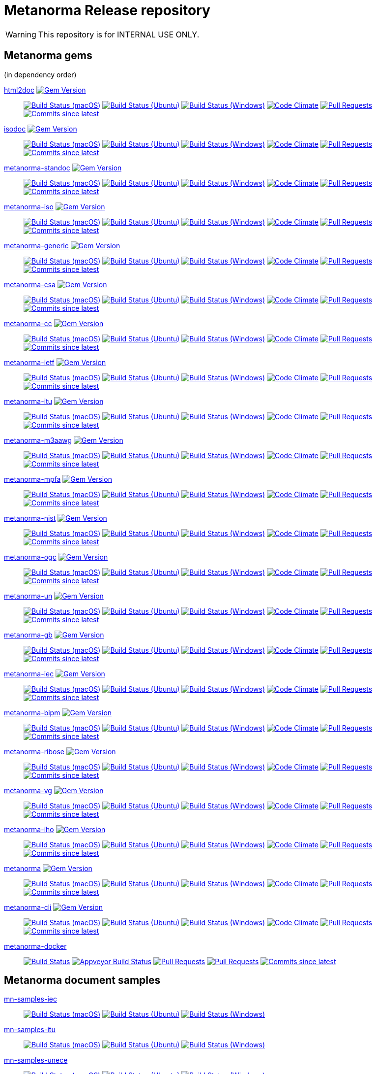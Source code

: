 = Metanorma Release repository

//////////////////////////////////////////////////////////////
//                                                          //
//             * DO  NOT  EDIT  THIS  FILE  ! *             //
//                                                          //
//  It is autogenerated, your changes will be overwritten.  //
//                Modify *.adoc.erb instead.                //
//                                                          //
//////////////////////////////////////////////////////////////

WARNING: This repository is for INTERNAL USE ONLY.

== Metanorma gems

(in dependency order)


https://github.com/metanorma/html2doc[html2doc] image:https://img.shields.io/gem/v/html2doc.svg["Gem Version",link="https://rubygems.org/gems/html2doc"]::
image:https://github.com/metanorma/html2doc/workflows/macos/badge.svg["Build Status (macOS)",link="https://github.com/metanorma/html2doc/actions?workflow=macos"]
image:https://github.com/metanorma/html2doc/workflows/ubuntu/badge.svg["Build Status (Ubuntu)",link="https://github.com/metanorma/html2doc/actions?workflow=ubuntu"]
image:https://github.com/metanorma/html2doc/workflows/windows/badge.svg["Build Status (Windows)",link="https://github.com/metanorma/html2doc/actions?workflow=windows"]
image:https://codeclimate.com/github/metanorma/html2doc/badges/gpa.svg["Code Climate",link="https://codeclimate.com/github/metanorma/html2doc"]
image:https://img.shields.io/github/issues-pr-raw/metanorma/html2doc.svg["Pull Requests",link="https://github.com/metanorma/html2doc/pulls"]
image:https://img.shields.io/github/commits-since/metanorma/html2doc/latest.svg["Commits since latest",link="https://github.com/metanorma/html2doc/releases"]

https://github.com/metanorma/isodoc[isodoc] image:https://img.shields.io/gem/v/isodoc.svg["Gem Version",link="https://rubygems.org/gems/isodoc"]::
image:https://github.com/metanorma/isodoc/workflows/macos/badge.svg["Build Status (macOS)",link="https://github.com/metanorma/isodoc/actions?workflow=macos"]
image:https://github.com/metanorma/isodoc/workflows/ubuntu/badge.svg["Build Status (Ubuntu)",link="https://github.com/metanorma/isodoc/actions?workflow=ubuntu"]
image:https://github.com/metanorma/isodoc/workflows/windows/badge.svg["Build Status (Windows)",link="https://github.com/metanorma/isodoc/actions?workflow=windows"]
image:https://codeclimate.com/github/metanorma/isodoc/badges/gpa.svg["Code Climate",link="https://codeclimate.com/github/metanorma/isodoc"]
image:https://img.shields.io/github/issues-pr-raw/metanorma/isodoc.svg["Pull Requests",link="https://github.com/metanorma/isodoc/pulls"]
image:https://img.shields.io/github/commits-since/metanorma/isodoc/latest.svg["Commits since latest",link="https://github.com/metanorma/isodoc/releases"]

https://github.com/metanorma/metanorma-standoc[metanorma-standoc] image:https://img.shields.io/gem/v/metanorma-standoc.svg["Gem Version",link="https://rubygems.org/gems/metanorma-standoc"]::
image:https://github.com/metanorma/metanorma-standoc/workflows/macos/badge.svg["Build Status (macOS)",link="https://github.com/metanorma/metanorma-standoc/actions?workflow=macos"]
image:https://github.com/metanorma/metanorma-standoc/workflows/ubuntu/badge.svg["Build Status (Ubuntu)",link="https://github.com/metanorma/metanorma-standoc/actions?workflow=ubuntu"]
image:https://github.com/metanorma/metanorma-standoc/workflows/windows/badge.svg["Build Status (Windows)",link="https://github.com/metanorma/metanorma-standoc/actions?workflow=windows"]
image:https://codeclimate.com/github/metanorma/metanorma-standoc/badges/gpa.svg["Code Climate",link="https://codeclimate.com/github/metanorma/metanorma-standoc"]
image:https://img.shields.io/github/issues-pr-raw/metanorma/metanorma-standoc.svg["Pull Requests",link="https://github.com/metanorma/metanorma-standoc/pulls"]
image:https://img.shields.io/github/commits-since/metanorma/metanorma-standoc/latest.svg["Commits since latest",link="https://github.com/metanorma/metanorma-standoc/releases"]

https://github.com/metanorma/metanorma-iso[metanorma-iso] image:https://img.shields.io/gem/v/metanorma-iso.svg["Gem Version",link="https://rubygems.org/gems/metanorma-iso"]::
image:https://github.com/metanorma/metanorma-iso/workflows/macos/badge.svg["Build Status (macOS)",link="https://github.com/metanorma/metanorma-iso/actions?workflow=macos"]
image:https://github.com/metanorma/metanorma-iso/workflows/ubuntu/badge.svg["Build Status (Ubuntu)",link="https://github.com/metanorma/metanorma-iso/actions?workflow=ubuntu"]
image:https://github.com/metanorma/metanorma-iso/workflows/windows/badge.svg["Build Status (Windows)",link="https://github.com/metanorma/metanorma-iso/actions?workflow=windows"]
image:https://codeclimate.com/github/metanorma/metanorma-iso/badges/gpa.svg["Code Climate",link="https://codeclimate.com/github/metanorma/metanorma-iso"]
image:https://img.shields.io/github/issues-pr-raw/metanorma/metanorma-iso.svg["Pull Requests",link="https://github.com/metanorma/metanorma-iso/pulls"]
image:https://img.shields.io/github/commits-since/metanorma/metanorma-iso/latest.svg["Commits since latest",link="https://github.com/metanorma/metanorma-iso/releases"]

https://github.com/metanorma/metanorma-generic[metanorma-generic] image:https://img.shields.io/gem/v/metanorma-generic.svg["Gem Version",link="https://rubygems.org/gems/metanorma-generic"]::
image:https://github.com/metanorma/metanorma-generic/workflows/macos/badge.svg["Build Status (macOS)",link="https://github.com/metanorma/metanorma-generic/actions?workflow=macos"]
image:https://github.com/metanorma/metanorma-generic/workflows/ubuntu/badge.svg["Build Status (Ubuntu)",link="https://github.com/metanorma/metanorma-generic/actions?workflow=ubuntu"]
image:https://github.com/metanorma/metanorma-generic/workflows/windows/badge.svg["Build Status (Windows)",link="https://github.com/metanorma/metanorma-generic/actions?workflow=windows"]
image:https://codeclimate.com/github/metanorma/metanorma-generic/badges/gpa.svg["Code Climate",link="https://codeclimate.com/github/metanorma/metanorma-generic"]
image:https://img.shields.io/github/issues-pr-raw/metanorma/metanorma-generic.svg["Pull Requests",link="https://github.com/metanorma/metanorma-generic/pulls"]
image:https://img.shields.io/github/commits-since/metanorma/metanorma-generic/latest.svg["Commits since latest",link="https://github.com/metanorma/metanorma-generic/releases"]

https://github.com/metanorma/metanorma-csa[metanorma-csa] image:https://img.shields.io/gem/v/metanorma-csa.svg["Gem Version",link="https://rubygems.org/gems/metanorma-csa"]::
image:https://github.com/metanorma/metanorma-csa/workflows/macos/badge.svg["Build Status (macOS)",link="https://github.com/metanorma/metanorma-csa/actions?workflow=macos"]
image:https://github.com/metanorma/metanorma-csa/workflows/ubuntu/badge.svg["Build Status (Ubuntu)",link="https://github.com/metanorma/metanorma-csa/actions?workflow=ubuntu"]
image:https://github.com/metanorma/metanorma-csa/workflows/windows/badge.svg["Build Status (Windows)",link="https://github.com/metanorma/metanorma-csa/actions?workflow=windows"]
image:https://codeclimate.com/github/metanorma/metanorma-csa/badges/gpa.svg["Code Climate",link="https://codeclimate.com/github/metanorma/metanorma-csa"]
image:https://img.shields.io/github/issues-pr-raw/metanorma/metanorma-csa.svg["Pull Requests",link="https://github.com/metanorma/metanorma-csa/pulls"]
image:https://img.shields.io/github/commits-since/metanorma/metanorma-csa/latest.svg["Commits since latest",link="https://github.com/metanorma/metanorma-csa/releases"]

https://github.com/metanorma/metanorma-cc[metanorma-cc] image:https://img.shields.io/gem/v/metanorma-cc.svg["Gem Version",link="https://rubygems.org/gems/metanorma-cc"]::
image:https://github.com/metanorma/metanorma-cc/workflows/macos/badge.svg["Build Status (macOS)",link="https://github.com/metanorma/metanorma-cc/actions?workflow=macos"]
image:https://github.com/metanorma/metanorma-cc/workflows/ubuntu/badge.svg["Build Status (Ubuntu)",link="https://github.com/metanorma/metanorma-cc/actions?workflow=ubuntu"]
image:https://github.com/metanorma/metanorma-cc/workflows/windows/badge.svg["Build Status (Windows)",link="https://github.com/metanorma/metanorma-cc/actions?workflow=windows"]
image:https://codeclimate.com/github/metanorma/metanorma-cc/badges/gpa.svg["Code Climate",link="https://codeclimate.com/github/metanorma/metanorma-cc"]
image:https://img.shields.io/github/issues-pr-raw/metanorma/metanorma-cc.svg["Pull Requests",link="https://github.com/metanorma/metanorma-cc/pulls"]
image:https://img.shields.io/github/commits-since/metanorma/metanorma-cc/latest.svg["Commits since latest",link="https://github.com/metanorma/metanorma-cc/releases"]

https://github.com/metanorma/metanorma-ietf[metanorma-ietf] image:https://img.shields.io/gem/v/metanorma-ietf.svg["Gem Version",link="https://rubygems.org/gems/metanorma-ietf"]::
image:https://github.com/metanorma/metanorma-ietf/workflows/macos/badge.svg["Build Status (macOS)",link="https://github.com/metanorma/metanorma-ietf/actions?workflow=macos"]
image:https://github.com/metanorma/metanorma-ietf/workflows/ubuntu/badge.svg["Build Status (Ubuntu)",link="https://github.com/metanorma/metanorma-ietf/actions?workflow=ubuntu"]
image:https://github.com/metanorma/metanorma-ietf/workflows/windows/badge.svg["Build Status (Windows)",link="https://github.com/metanorma/metanorma-ietf/actions?workflow=windows"]
image:https://codeclimate.com/github/metanorma/metanorma-ietf/badges/gpa.svg["Code Climate",link="https://codeclimate.com/github/metanorma/metanorma-ietf"]
image:https://img.shields.io/github/issues-pr-raw/metanorma/metanorma-ietf.svg["Pull Requests",link="https://github.com/metanorma/metanorma-ietf/pulls"]
image:https://img.shields.io/github/commits-since/metanorma/metanorma-ietf/latest.svg["Commits since latest",link="https://github.com/metanorma/metanorma-ietf/releases"]

https://github.com/metanorma/metanorma-itu[metanorma-itu] image:https://img.shields.io/gem/v/metanorma-itu.svg["Gem Version",link="https://rubygems.org/gems/metanorma-itu"]::
image:https://github.com/metanorma/metanorma-itu/workflows/macos/badge.svg["Build Status (macOS)",link="https://github.com/metanorma/metanorma-itu/actions?workflow=macos"]
image:https://github.com/metanorma/metanorma-itu/workflows/ubuntu/badge.svg["Build Status (Ubuntu)",link="https://github.com/metanorma/metanorma-itu/actions?workflow=ubuntu"]
image:https://github.com/metanorma/metanorma-itu/workflows/windows/badge.svg["Build Status (Windows)",link="https://github.com/metanorma/metanorma-itu/actions?workflow=windows"]
image:https://codeclimate.com/github/metanorma/metanorma-itu/badges/gpa.svg["Code Climate",link="https://codeclimate.com/github/metanorma/metanorma-itu"]
image:https://img.shields.io/github/issues-pr-raw/metanorma/metanorma-itu.svg["Pull Requests",link="https://github.com/metanorma/metanorma-itu/pulls"]
image:https://img.shields.io/github/commits-since/metanorma/metanorma-itu/latest.svg["Commits since latest",link="https://github.com/metanorma/metanorma-itu/releases"]

https://github.com/metanorma/metanorma-m3aawg[metanorma-m3aawg] image:https://img.shields.io/gem/v/metanorma-m3aawg.svg["Gem Version",link="https://rubygems.org/gems/metanorma-m3aawg"]::
image:https://github.com/metanorma/metanorma-m3aawg/workflows/macos/badge.svg["Build Status (macOS)",link="https://github.com/metanorma/metanorma-m3aawg/actions?workflow=macos"]
image:https://github.com/metanorma/metanorma-m3aawg/workflows/ubuntu/badge.svg["Build Status (Ubuntu)",link="https://github.com/metanorma/metanorma-m3aawg/actions?workflow=ubuntu"]
image:https://github.com/metanorma/metanorma-m3aawg/workflows/windows/badge.svg["Build Status (Windows)",link="https://github.com/metanorma/metanorma-m3aawg/actions?workflow=windows"]
image:https://codeclimate.com/github/metanorma/metanorma-m3aawg/badges/gpa.svg["Code Climate",link="https://codeclimate.com/github/metanorma/metanorma-m3aawg"]
image:https://img.shields.io/github/issues-pr-raw/metanorma/metanorma-m3aawg.svg["Pull Requests",link="https://github.com/metanorma/metanorma-m3aawg/pulls"]
image:https://img.shields.io/github/commits-since/metanorma/metanorma-m3aawg/latest.svg["Commits since latest",link="https://github.com/metanorma/metanorma-m3aawg/releases"]

https://github.com/metanorma/metanorma-mpfa[metanorma-mpfa] image:https://img.shields.io/gem/v/metanorma-mpfa.svg["Gem Version",link="https://rubygems.org/gems/metanorma-mpfa"]::
image:https://github.com/metanorma/metanorma-mpfa/workflows/macos/badge.svg["Build Status (macOS)",link="https://github.com/metanorma/metanorma-mpfa/actions?workflow=macos"]
image:https://github.com/metanorma/metanorma-mpfa/workflows/ubuntu/badge.svg["Build Status (Ubuntu)",link="https://github.com/metanorma/metanorma-mpfa/actions?workflow=ubuntu"]
image:https://github.com/metanorma/metanorma-mpfa/workflows/windows/badge.svg["Build Status (Windows)",link="https://github.com/metanorma/metanorma-mpfa/actions?workflow=windows"]
image:https://codeclimate.com/github/metanorma/metanorma-mpfa/badges/gpa.svg["Code Climate",link="https://codeclimate.com/github/metanorma/metanorma-mpfa"]
image:https://img.shields.io/github/issues-pr-raw/metanorma/metanorma-mpfa.svg["Pull Requests",link="https://github.com/metanorma/metanorma-mpfa/pulls"]
image:https://img.shields.io/github/commits-since/metanorma/metanorma-mpfa/latest.svg["Commits since latest",link="https://github.com/metanorma/metanorma-mpfa/releases"]

https://github.com/metanorma/metanorma-nist[metanorma-nist] image:https://img.shields.io/gem/v/metanorma-nist.svg["Gem Version",link="https://rubygems.org/gems/metanorma-nist"]::
image:https://github.com/metanorma/metanorma-nist/workflows/macos/badge.svg["Build Status (macOS)",link="https://github.com/metanorma/metanorma-nist/actions?workflow=macos"]
image:https://github.com/metanorma/metanorma-nist/workflows/ubuntu/badge.svg["Build Status (Ubuntu)",link="https://github.com/metanorma/metanorma-nist/actions?workflow=ubuntu"]
image:https://github.com/metanorma/metanorma-nist/workflows/windows/badge.svg["Build Status (Windows)",link="https://github.com/metanorma/metanorma-nist/actions?workflow=windows"]
image:https://codeclimate.com/github/metanorma/metanorma-nist/badges/gpa.svg["Code Climate",link="https://codeclimate.com/github/metanorma/metanorma-nist"]
image:https://img.shields.io/github/issues-pr-raw/metanorma/metanorma-nist.svg["Pull Requests",link="https://github.com/metanorma/metanorma-nist/pulls"]
image:https://img.shields.io/github/commits-since/metanorma/metanorma-nist/latest.svg["Commits since latest",link="https://github.com/metanorma/metanorma-nist/releases"]

https://github.com/metanorma/metanorma-ogc[metanorma-ogc] image:https://img.shields.io/gem/v/metanorma-ogc.svg["Gem Version",link="https://rubygems.org/gems/metanorma-ogc"]::
image:https://github.com/metanorma/metanorma-ogc/workflows/macos/badge.svg["Build Status (macOS)",link="https://github.com/metanorma/metanorma-ogc/actions?workflow=macos"]
image:https://github.com/metanorma/metanorma-ogc/workflows/ubuntu/badge.svg["Build Status (Ubuntu)",link="https://github.com/metanorma/metanorma-ogc/actions?workflow=ubuntu"]
image:https://github.com/metanorma/metanorma-ogc/workflows/windows/badge.svg["Build Status (Windows)",link="https://github.com/metanorma/metanorma-ogc/actions?workflow=windows"]
image:https://codeclimate.com/github/metanorma/metanorma-ogc/badges/gpa.svg["Code Climate",link="https://codeclimate.com/github/metanorma/metanorma-ogc"]
image:https://img.shields.io/github/issues-pr-raw/metanorma/metanorma-ogc.svg["Pull Requests",link="https://github.com/metanorma/metanorma-ogc/pulls"]
image:https://img.shields.io/github/commits-since/metanorma/metanorma-ogc/latest.svg["Commits since latest",link="https://github.com/metanorma/metanorma-ogc/releases"]

https://github.com/metanorma/metanorma-un[metanorma-un] image:https://img.shields.io/gem/v/metanorma-un.svg["Gem Version",link="https://rubygems.org/gems/metanorma-un"]::
image:https://github.com/metanorma/metanorma-un/workflows/macos/badge.svg["Build Status (macOS)",link="https://github.com/metanorma/metanorma-un/actions?workflow=macos"]
image:https://github.com/metanorma/metanorma-un/workflows/ubuntu/badge.svg["Build Status (Ubuntu)",link="https://github.com/metanorma/metanorma-un/actions?workflow=ubuntu"]
image:https://github.com/metanorma/metanorma-un/workflows/windows/badge.svg["Build Status (Windows)",link="https://github.com/metanorma/metanorma-un/actions?workflow=windows"]
image:https://codeclimate.com/github/metanorma/metanorma-un/badges/gpa.svg["Code Climate",link="https://codeclimate.com/github/metanorma/metanorma-un"]
image:https://img.shields.io/github/issues-pr-raw/metanorma/metanorma-un.svg["Pull Requests",link="https://github.com/metanorma/metanorma-un/pulls"]
image:https://img.shields.io/github/commits-since/metanorma/metanorma-un/latest.svg["Commits since latest",link="https://github.com/metanorma/metanorma-un/releases"]

https://github.com/metanorma/metanorma-gb[metanorma-gb] image:https://img.shields.io/gem/v/metanorma-gb.svg["Gem Version",link="https://rubygems.org/gems/metanorma-gb"]::
image:https://github.com/metanorma/metanorma-gb/workflows/macos/badge.svg["Build Status (macOS)",link="https://github.com/metanorma/metanorma-gb/actions?workflow=macos"]
image:https://github.com/metanorma/metanorma-gb/workflows/ubuntu/badge.svg["Build Status (Ubuntu)",link="https://github.com/metanorma/metanorma-gb/actions?workflow=ubuntu"]
image:https://github.com/metanorma/metanorma-gb/workflows/windows/badge.svg["Build Status (Windows)",link="https://github.com/metanorma/metanorma-gb/actions?workflow=windows"]
image:https://codeclimate.com/github/metanorma/metanorma-gb/badges/gpa.svg["Code Climate",link="https://codeclimate.com/github/metanorma/metanorma-gb"]
image:https://img.shields.io/github/issues-pr-raw/metanorma/metanorma-gb.svg["Pull Requests",link="https://github.com/metanorma/metanorma-gb/pulls"]
image:https://img.shields.io/github/commits-since/metanorma/metanorma-gb/latest.svg["Commits since latest",link="https://github.com/metanorma/metanorma-gb/releases"]

https://github.com/metanorma/metanorma-iec[metanorma-iec] image:https://img.shields.io/gem/v/metanorma-iec.svg["Gem Version",link="https://rubygems.org/gems/metanorma-iec"]::
image:https://github.com/metanorma/metanorma-iec/workflows/macos/badge.svg["Build Status (macOS)",link="https://github.com/metanorma/metanorma-iec/actions?workflow=macos"]
image:https://github.com/metanorma/metanorma-iec/workflows/ubuntu/badge.svg["Build Status (Ubuntu)",link="https://github.com/metanorma/metanorma-iec/actions?workflow=ubuntu"]
image:https://github.com/metanorma/metanorma-iec/workflows/windows/badge.svg["Build Status (Windows)",link="https://github.com/metanorma/metanorma-iec/actions?workflow=windows"]
image:https://codeclimate.com/github/metanorma/metanorma-iec/badges/gpa.svg["Code Climate",link="https://codeclimate.com/github/metanorma/metanorma-iec"]
image:https://img.shields.io/github/issues-pr-raw/metanorma/metanorma-iec.svg["Pull Requests",link="https://github.com/metanorma/metanorma-iec/pulls"]
image:https://img.shields.io/github/commits-since/metanorma/metanorma-iec/latest.svg["Commits since latest",link="https://github.com/metanorma/metanorma-iec/releases"]

https://github.com/metanorma/metanorma-bipm[metanorma-bipm] image:https://img.shields.io/gem/v/metanorma-bipm.svg["Gem Version",link="https://rubygems.org/gems/metanorma-bipm"]::
image:https://github.com/metanorma/metanorma-bipm/workflows/macos/badge.svg["Build Status (macOS)",link="https://github.com/metanorma/metanorma-bipm/actions?workflow=macos"]
image:https://github.com/metanorma/metanorma-bipm/workflows/ubuntu/badge.svg["Build Status (Ubuntu)",link="https://github.com/metanorma/metanorma-bipm/actions?workflow=ubuntu"]
image:https://github.com/metanorma/metanorma-bipm/workflows/windows/badge.svg["Build Status (Windows)",link="https://github.com/metanorma/metanorma-bipm/actions?workflow=windows"]
image:https://codeclimate.com/github/metanorma/metanorma-bipm/badges/gpa.svg["Code Climate",link="https://codeclimate.com/github/metanorma/metanorma-bipm"]
image:https://img.shields.io/github/issues-pr-raw/metanorma/metanorma-bipm.svg["Pull Requests",link="https://github.com/metanorma/metanorma-bipm/pulls"]
image:https://img.shields.io/github/commits-since/metanorma/metanorma-bipm/latest.svg["Commits since latest",link="https://github.com/metanorma/metanorma-bipm/releases"]

https://github.com/metanorma/metanorma-ribose[metanorma-ribose] image:https://img.shields.io/gem/v/metanorma-ribose.svg["Gem Version",link="https://rubygems.org/gems/metanorma-ribose"]::
image:https://github.com/metanorma/metanorma-ribose/workflows/macos/badge.svg["Build Status (macOS)",link="https://github.com/metanorma/metanorma-ribose/actions?workflow=macos"]
image:https://github.com/metanorma/metanorma-ribose/workflows/ubuntu/badge.svg["Build Status (Ubuntu)",link="https://github.com/metanorma/metanorma-ribose/actions?workflow=ubuntu"]
image:https://github.com/metanorma/metanorma-ribose/workflows/windows/badge.svg["Build Status (Windows)",link="https://github.com/metanorma/metanorma-ribose/actions?workflow=windows"]
image:https://codeclimate.com/github/metanorma/metanorma-ribose/badges/gpa.svg["Code Climate",link="https://codeclimate.com/github/metanorma/metanorma-ribose"]
image:https://img.shields.io/github/issues-pr-raw/metanorma/metanorma-ribose.svg["Pull Requests",link="https://github.com/metanorma/metanorma-ribose/pulls"]
image:https://img.shields.io/github/commits-since/metanorma/metanorma-ribose/latest.svg["Commits since latest",link="https://github.com/metanorma/metanorma-ribose/releases"]

https://github.com/metanorma/metanorma-vg[metanorma-vg] image:https://img.shields.io/gem/v/metanorma-vg.svg["Gem Version",link="https://rubygems.org/gems/metanorma-vg"]::
image:https://github.com/metanorma/metanorma-vg/workflows/macos/badge.svg["Build Status (macOS)",link="https://github.com/metanorma/metanorma-vg/actions?workflow=macos"]
image:https://github.com/metanorma/metanorma-vg/workflows/ubuntu/badge.svg["Build Status (Ubuntu)",link="https://github.com/metanorma/metanorma-vg/actions?workflow=ubuntu"]
image:https://github.com/metanorma/metanorma-vg/workflows/windows/badge.svg["Build Status (Windows)",link="https://github.com/metanorma/metanorma-vg/actions?workflow=windows"]
image:https://codeclimate.com/github/metanorma/metanorma-vg/badges/gpa.svg["Code Climate",link="https://codeclimate.com/github/metanorma/metanorma-vg"]
image:https://img.shields.io/github/issues-pr-raw/metanorma/metanorma-vg.svg["Pull Requests",link="https://github.com/metanorma/metanorma-vg/pulls"]
image:https://img.shields.io/github/commits-since/metanorma/metanorma-vg/latest.svg["Commits since latest",link="https://github.com/metanorma/metanorma-vg/releases"]

https://github.com/metanorma/metanorma-iho[metanorma-iho] image:https://img.shields.io/gem/v/metanorma-iho.svg["Gem Version",link="https://rubygems.org/gems/metanorma-iho"]::
image:https://github.com/metanorma/metanorma-iho/workflows/macos/badge.svg["Build Status (macOS)",link="https://github.com/metanorma/metanorma-iho/actions?workflow=macos"]
image:https://github.com/metanorma/metanorma-iho/workflows/ubuntu/badge.svg["Build Status (Ubuntu)",link="https://github.com/metanorma/metanorma-iho/actions?workflow=ubuntu"]
image:https://github.com/metanorma/metanorma-iho/workflows/windows/badge.svg["Build Status (Windows)",link="https://github.com/metanorma/metanorma-iho/actions?workflow=windows"]
image:https://codeclimate.com/github/metanorma/metanorma-iho/badges/gpa.svg["Code Climate",link="https://codeclimate.com/github/metanorma/metanorma-iho"]
image:https://img.shields.io/github/issues-pr-raw/metanorma/metanorma-iho.svg["Pull Requests",link="https://github.com/metanorma/metanorma-iho/pulls"]
image:https://img.shields.io/github/commits-since/metanorma/metanorma-iho/latest.svg["Commits since latest",link="https://github.com/metanorma/metanorma-iho/releases"]

https://github.com/metanorma/metanorma[metanorma] image:https://img.shields.io/gem/v/metanorma.svg["Gem Version",link="https://rubygems.org/gems/metanorma"]::
image:https://github.com/metanorma/metanorma/workflows/macos/badge.svg["Build Status (macOS)",link="https://github.com/metanorma/metanorma/actions?workflow=macos"]
image:https://github.com/metanorma/metanorma/workflows/ubuntu/badge.svg["Build Status (Ubuntu)",link="https://github.com/metanorma/metanorma/actions?workflow=ubuntu"]
image:https://github.com/metanorma/metanorma/workflows/windows/badge.svg["Build Status (Windows)",link="https://github.com/metanorma/metanorma/actions?workflow=windows"]
image:https://codeclimate.com/github/metanorma/metanorma/badges/gpa.svg["Code Climate",link="https://codeclimate.com/github/metanorma/metanorma"]
image:https://img.shields.io/github/issues-pr-raw/metanorma/metanorma.svg["Pull Requests",link="https://github.com/metanorma/metanorma/pulls"]
image:https://img.shields.io/github/commits-since/metanorma/metanorma/latest.svg["Commits since latest",link="https://github.com/metanorma/metanorma/releases"]

https://github.com/metanorma/metanorma-cli[metanorma-cli] image:https://img.shields.io/gem/v/metanorma-cli.svg["Gem Version",link="https://rubygems.org/gems/metanorma-cli"]::
image:https://github.com/metanorma/metanorma-cli/workflows/macos/badge.svg["Build Status (macOS)",link="https://github.com/metanorma/metanorma-cli/actions?workflow=macos"]
image:https://github.com/metanorma/metanorma-cli/workflows/ubuntu/badge.svg["Build Status (Ubuntu)",link="https://github.com/metanorma/metanorma-cli/actions?workflow=ubuntu"]
image:https://github.com/metanorma/metanorma-cli/workflows/windows/badge.svg["Build Status (Windows)",link="https://github.com/metanorma/metanorma-cli/actions?workflow=windows"]
image:https://codeclimate.com/github/metanorma/metanorma-cli/badges/gpa.svg["Code Climate",link="https://codeclimate.com/github/metanorma/metanorma-cli"]
image:https://img.shields.io/github/issues-pr-raw/metanorma/metanorma-cli.svg["Pull Requests",link="https://github.com/metanorma/metanorma-cli/pulls"]
image:https://img.shields.io/github/commits-since/metanorma/metanorma-cli/latest.svg["Commits since latest",link="https://github.com/metanorma/metanorma-cli/releases"]


https://github.com/metanorma/metanorma-docker[metanorma-docker]::
image:https://travis-ci.com/metanorma/metanorma-docker.svg?branch=master["Build Status",link="https://travis-ci.com/metanorma/metanorma-docker"]
image:https://ci.appveyor.com/api/projects/status/ghb0adudv6vrqw6o?svg=true["Appveyor Build Status",link="https://ci.appveyor.com/project/Metanorma/metanorma-docker"]
image:https://img.shields.io/github/issues-pr-raw/metanorma/metanorma-docker.svg["Pull Requests",link="https://github.com/metanorma/metanorma-docker/pulls"]
image:https://img.shields.io/github/issues-pr-raw/metanorma/metanorma-docker.svg["Pull Requests",link="https://github.com/metanorma/metanorma-docker/pulls"]
image:https://img.shields.io/github/commits-since/metanorma/metanorma-docker/latest.svg["Commits since latest",link="https://github.com/metanorma/metanorma-docker/releases"]

== Metanorma document samples


https://github.com/metanorma/mn-samples-iec[mn-samples-iec]::
image:https://github.com/metanorma/mn-samples-iec/workflows/macos/badge.svg["Build Status (macOS)",link="https://github.com/metanorma/mn-samples-iec/actions?workflow=macos"]
image:https://github.com/metanorma/mn-samples-iec/workflows/ubuntu/badge.svg["Build Status (Ubuntu)",link="https://github.com/metanorma/mn-samples-iec/actions?workflow=ubuntu"]
image:https://github.com/metanorma/mn-samples-iec/workflows/windows/badge.svg["Build Status (Windows)",link="https://github.com/metanorma/mn-samples-iec/actions?workflow=windows"]

https://github.com/metanorma/mn-samples-itu[mn-samples-itu]::
image:https://github.com/metanorma/mn-samples-itu/workflows/macos/badge.svg["Build Status (macOS)",link="https://github.com/metanorma/mn-samples-itu/actions?workflow=macos"]
image:https://github.com/metanorma/mn-samples-itu/workflows/ubuntu/badge.svg["Build Status (Ubuntu)",link="https://github.com/metanorma/mn-samples-itu/actions?workflow=ubuntu"]
image:https://github.com/metanorma/mn-samples-itu/workflows/windows/badge.svg["Build Status (Windows)",link="https://github.com/metanorma/mn-samples-itu/actions?workflow=windows"]

https://github.com/metanorma/mn-samples-unece[mn-samples-unece]::
image:https://github.com/metanorma/mn-samples-unece/workflows/macos/badge.svg["Build Status (macOS)",link="https://github.com/metanorma/mn-samples-unece/actions?workflow=macos"]
image:https://github.com/metanorma/mn-samples-unece/workflows/ubuntu/badge.svg["Build Status (Ubuntu)",link="https://github.com/metanorma/mn-samples-unece/actions?workflow=ubuntu"]
image:https://github.com/metanorma/mn-samples-unece/workflows/windows/badge.svg["Build Status (Windows)",link="https://github.com/metanorma/mn-samples-unece/actions?workflow=windows"]

https://github.com/metanorma/mn-samples-gb[mn-samples-gb]::
image:https://github.com/metanorma/mn-samples-gb/workflows/macos/badge.svg["Build Status (macOS)",link="https://github.com/metanorma/mn-samples-gb/actions?workflow=macos"]
image:https://github.com/metanorma/mn-samples-gb/workflows/ubuntu/badge.svg["Build Status (Ubuntu)",link="https://github.com/metanorma/mn-samples-gb/actions?workflow=ubuntu"]
image:https://github.com/metanorma/mn-samples-gb/workflows/windows/badge.svg["Build Status (Windows)",link="https://github.com/metanorma/mn-samples-gb/actions?workflow=windows"]

https://github.com/metanorma/mn-samples-ogc[mn-samples-ogc]::
image:https://github.com/metanorma/mn-samples-ogc/workflows/macos/badge.svg["Build Status (macOS)",link="https://github.com/metanorma/mn-samples-ogc/actions?workflow=macos"]
image:https://github.com/metanorma/mn-samples-ogc/workflows/ubuntu/badge.svg["Build Status (Ubuntu)",link="https://github.com/metanorma/mn-samples-ogc/actions?workflow=ubuntu"]
image:https://github.com/metanorma/mn-samples-ogc/workflows/windows/badge.svg["Build Status (Windows)",link="https://github.com/metanorma/mn-samples-ogc/actions?workflow=windows"]

https://github.com/metanorma/mn-samples-mpfa[mn-samples-mpfa]::
image:https://github.com/metanorma/mn-samples-mpfa/workflows/macos/badge.svg["Build Status (macOS)",link="https://github.com/metanorma/mn-samples-mpfa/actions?workflow=macos"]
image:https://github.com/metanorma/mn-samples-mpfa/workflows/ubuntu/badge.svg["Build Status (Ubuntu)",link="https://github.com/metanorma/mn-samples-mpfa/actions?workflow=ubuntu"]
image:https://github.com/metanorma/mn-samples-mpfa/workflows/windows/badge.svg["Build Status (Windows)",link="https://github.com/metanorma/mn-samples-mpfa/actions?workflow=windows"]

https://github.com/metanorma/mn-samples-iso[mn-samples-iso]::
image:https://github.com/metanorma/mn-samples-iso/workflows/macos/badge.svg["Build Status (macOS)",link="https://github.com/metanorma/mn-samples-iso/actions?workflow=macos"]
image:https://github.com/metanorma/mn-samples-iso/workflows/ubuntu/badge.svg["Build Status (Ubuntu)",link="https://github.com/metanorma/mn-samples-iso/actions?workflow=ubuntu"]
image:https://github.com/metanorma/mn-samples-iso/workflows/windows/badge.svg["Build Status (Windows)",link="https://github.com/metanorma/mn-samples-iso/actions?workflow=windows"]

https://github.com/metanorma/mn-samples-cc[mn-samples-cc]::
image:https://github.com/metanorma/mn-samples-cc/workflows/macos/badge.svg["Build Status (macOS)",link="https://github.com/metanorma/mn-samples-cc/actions?workflow=macos"]
image:https://github.com/metanorma/mn-samples-cc/workflows/ubuntu/badge.svg["Build Status (Ubuntu)",link="https://github.com/metanorma/mn-samples-cc/actions?workflow=ubuntu"]
image:https://github.com/metanorma/mn-samples-cc/workflows/windows/badge.svg["Build Status (Windows)",link="https://github.com/metanorma/mn-samples-cc/actions?workflow=windows"]

https://github.com/metanorma/mn-samples-ietf[mn-samples-ietf]::
image:https://github.com/metanorma/mn-samples-ietf/workflows/macos/badge.svg["Build Status (macOS)",link="https://github.com/metanorma/mn-samples-ietf/actions?workflow=macos"]
image:https://github.com/metanorma/mn-samples-ietf/workflows/ubuntu/badge.svg["Build Status (Ubuntu)",link="https://github.com/metanorma/mn-samples-ietf/actions?workflow=ubuntu"]
image:https://github.com/metanorma/mn-samples-ietf/workflows/windows/badge.svg["Build Status (Windows)",link="https://github.com/metanorma/mn-samples-ietf/actions?workflow=windows"]

https://github.com/metanorma/mn-samples-iho[mn-samples-iho]::
image:https://github.com/metanorma/mn-samples-iho/workflows/macos/badge.svg["Build Status (macOS)",link="https://github.com/metanorma/mn-samples-iho/actions?workflow=macos"]
image:https://github.com/metanorma/mn-samples-iho/workflows/ubuntu/badge.svg["Build Status (Ubuntu)",link="https://github.com/metanorma/mn-samples-iho/actions?workflow=ubuntu"]
image:https://github.com/metanorma/mn-samples-iho/workflows/windows/badge.svg["Build Status (Windows)",link="https://github.com/metanorma/mn-samples-iho/actions?workflow=windows"]

https://github.com/metanorma/mn-samples-nist[mn-samples-nist]::
image:https://github.com/metanorma/mn-samples-nist/workflows/macos/badge.svg["Build Status (macOS)",link="https://github.com/metanorma/mn-samples-nist/actions?workflow=macos"]
image:https://github.com/metanorma/mn-samples-nist/workflows/ubuntu/badge.svg["Build Status (Ubuntu)",link="https://github.com/metanorma/mn-samples-nist/actions?workflow=ubuntu"]
image:https://github.com/metanorma/mn-samples-nist/workflows/windows/badge.svg["Build Status (Windows)",link="https://github.com/metanorma/mn-samples-nist/actions?workflow=windows"]

https://github.com/metanorma/mn-samples-csa[mn-samples-csa]::
image:https://github.com/metanorma/mn-samples-csa/workflows/macos/badge.svg["Build Status (macOS)",link="https://github.com/metanorma/mn-samples-csa/actions?workflow=macos"]
image:https://github.com/metanorma/mn-samples-csa/workflows/ubuntu/badge.svg["Build Status (Ubuntu)",link="https://github.com/metanorma/mn-samples-csa/actions?workflow=ubuntu"]
image:https://github.com/metanorma/mn-samples-csa/workflows/windows/badge.svg["Build Status (Windows)",link="https://github.com/metanorma/mn-samples-csa/actions?workflow=windows"]

https://github.com/metanorma/mn-samples-m3aawg[mn-samples-m3aawg]::
image:https://github.com/metanorma/mn-samples-m3aawg/workflows/macos/badge.svg["Build Status (macOS)",link="https://github.com/metanorma/mn-samples-m3aawg/actions?workflow=macos"]
image:https://github.com/metanorma/mn-samples-m3aawg/workflows/ubuntu/badge.svg["Build Status (Ubuntu)",link="https://github.com/metanorma/mn-samples-m3aawg/actions?workflow=ubuntu"]
image:https://github.com/metanorma/mn-samples-m3aawg/workflows/windows/badge.svg["Build Status (Windows)",link="https://github.com/metanorma/mn-samples-m3aawg/actions?workflow=windows"]

https://github.com/metanorma/mn-samples-ribose[mn-samples-ribose]::
image:https://github.com/metanorma/mn-samples-ribose/workflows/macos/badge.svg["Build Status (macOS)",link="https://github.com/metanorma/mn-samples-ribose/actions?workflow=macos"]
image:https://github.com/metanorma/mn-samples-ribose/workflows/ubuntu/badge.svg["Build Status (Ubuntu)",link="https://github.com/metanorma/mn-samples-ribose/actions?workflow=ubuntu"]
image:https://github.com/metanorma/mn-samples-ribose/workflows/windows/badge.svg["Build Status (Windows)",link="https://github.com/metanorma/mn-samples-ribose/actions?workflow=windows"]


== Metanorma document templates


https://github.com/metanorma/mn-templates-iso[mn-templates-iso]::
image:https://github.com/metanorma/mn-templates-iso/workflows/macos/badge.svg["Build Status (macOS)",link="https://github.com/metanorma/mn-templates-iso/actions?workflow=macos"]
image:https://github.com/metanorma/mn-templates-iso/workflows/ubuntu/badge.svg["Build Status (Ubuntu)",link="https://github.com/metanorma/mn-templates-iso/actions?workflow=ubuntu"]
image:https://github.com/metanorma/mn-templates-iso/workflows/windows/badge.svg["Build Status (Windows)",link="https://github.com/metanorma/mn-templates-iso/actions?workflow=windows"]

https://github.com/metanorma/mn-templates-iec[mn-templates-iec]::
image:https://github.com/metanorma/mn-templates-iec/workflows/macos/badge.svg["Build Status (macOS)",link="https://github.com/metanorma/mn-templates-iec/actions?workflow=macos"]
image:https://github.com/metanorma/mn-templates-iec/workflows/ubuntu/badge.svg["Build Status (Ubuntu)",link="https://github.com/metanorma/mn-templates-iec/actions?workflow=ubuntu"]
image:https://github.com/metanorma/mn-templates-iec/workflows/windows/badge.svg["Build Status (Windows)",link="https://github.com/metanorma/mn-templates-iec/actions?workflow=windows"]

https://github.com/metanorma/mn-templates-ogc[mn-templates-ogc]::
image:https://github.com/metanorma/mn-templates-ogc/workflows/macos/badge.svg["Build Status (macOS)",link="https://github.com/metanorma/mn-templates-ogc/actions?workflow=macos"]
image:https://github.com/metanorma/mn-templates-ogc/workflows/ubuntu/badge.svg["Build Status (Ubuntu)",link="https://github.com/metanorma/mn-templates-ogc/actions?workflow=ubuntu"]
image:https://github.com/metanorma/mn-templates-ogc/workflows/windows/badge.svg["Build Status (Windows)",link="https://github.com/metanorma/mn-templates-ogc/actions?workflow=windows"]

https://github.com/metanorma/mn-templates-cc[mn-templates-cc]::
image:https://github.com/metanorma/mn-templates-cc/workflows/macos/badge.svg["Build Status (macOS)",link="https://github.com/metanorma/mn-templates-cc/actions?workflow=macos"]
image:https://github.com/metanorma/mn-templates-cc/workflows/ubuntu/badge.svg["Build Status (Ubuntu)",link="https://github.com/metanorma/mn-templates-cc/actions?workflow=ubuntu"]
image:https://github.com/metanorma/mn-templates-cc/workflows/windows/badge.svg["Build Status (Windows)",link="https://github.com/metanorma/mn-templates-cc/actions?workflow=windows"]

https://github.com/metanorma/mn-templates-ietf[mn-templates-ietf]::
image:https://github.com/metanorma/mn-templates-ietf/workflows/macos/badge.svg["Build Status (macOS)",link="https://github.com/metanorma/mn-templates-ietf/actions?workflow=macos"]
image:https://github.com/metanorma/mn-templates-ietf/workflows/ubuntu/badge.svg["Build Status (Ubuntu)",link="https://github.com/metanorma/mn-templates-ietf/actions?workflow=ubuntu"]
image:https://github.com/metanorma/mn-templates-ietf/workflows/windows/badge.svg["Build Status (Windows)",link="https://github.com/metanorma/mn-templates-ietf/actions?workflow=windows"]

https://github.com/metanorma/mn-templates-itu[mn-templates-itu]::
image:https://github.com/metanorma/mn-templates-itu/workflows/macos/badge.svg["Build Status (macOS)",link="https://github.com/metanorma/mn-templates-itu/actions?workflow=macos"]
image:https://github.com/metanorma/mn-templates-itu/workflows/ubuntu/badge.svg["Build Status (Ubuntu)",link="https://github.com/metanorma/mn-templates-itu/actions?workflow=ubuntu"]
image:https://github.com/metanorma/mn-templates-itu/workflows/windows/badge.svg["Build Status (Windows)",link="https://github.com/metanorma/mn-templates-itu/actions?workflow=windows"]


== Utility / Leaf gems


https://github.com/metanorma/cnccs[cnccs] image:https://img.shields.io/gem/v/cnccs.svg["Gem Version",link="https://rubygems.org/gems/cnccs"]::
image:https://github.com/metanorma/cnccs/workflows/macos/badge.svg["Build Status (macOS)",link="https://github.com/metanorma/cnccs/actions?workflow=macos"]
image:https://github.com/metanorma/cnccs/workflows/ubuntu/badge.svg["Build Status (Ubuntu)",link="https://github.com/metanorma/cnccs/actions?workflow=ubuntu"]
image:https://github.com/metanorma/cnccs/workflows/windows/badge.svg["Build Status (Windows)",link="https://github.com/metanorma/cnccs/actions?workflow=windows"]
image:https://codeclimate.com/github/metanorma/cnccs/badges/gpa.svg["Code Climate",link="https://codeclimate.com/github/metanorma/cnccs"]
image:https://img.shields.io/github/issues-pr-raw/metanorma/cnccs.svg["Pull Requests",link="https://github.com/metanorma/cnccs/pulls"]
image:https://img.shields.io/github/commits-since/metanorma/cnccs/latest.svg["Commits since latest",link="https://github.com/metanorma/cnccs/releases"]

https://github.com/metanorma/gb-agencies[gb-agencies] image:https://img.shields.io/gem/v/gb-agencies.svg["Gem Version",link="https://rubygems.org/gems/gb-agencies"]::
image:https://github.com/metanorma/gb-agencies/workflows/macos/badge.svg["Build Status (macOS)",link="https://github.com/metanorma/gb-agencies/actions?workflow=macos"]
image:https://github.com/metanorma/gb-agencies/workflows/ubuntu/badge.svg["Build Status (Ubuntu)",link="https://github.com/metanorma/gb-agencies/actions?workflow=ubuntu"]
image:https://github.com/metanorma/gb-agencies/workflows/windows/badge.svg["Build Status (Windows)",link="https://github.com/metanorma/gb-agencies/actions?workflow=windows"]
image:https://codeclimate.com/github/metanorma/gb-agencies/badges/gpa.svg["Code Climate",link="https://codeclimate.com/github/metanorma/gb-agencies"]
image:https://img.shields.io/github/issues-pr-raw/metanorma/gb-agencies.svg["Pull Requests",link="https://github.com/metanorma/gb-agencies/pulls"]
image:https://img.shields.io/github/commits-since/metanorma/gb-agencies/latest.svg["Commits since latest",link="https://github.com/metanorma/gb-agencies/releases"]

https://github.com/metanorma/iev[iev] image:https://img.shields.io/gem/v/iev.svg["Gem Version",link="https://rubygems.org/gems/iev"]::
image:https://github.com/metanorma/iev/workflows/macos/badge.svg["Build Status (macOS)",link="https://github.com/metanorma/iev/actions?workflow=macos"]
image:https://github.com/metanorma/iev/workflows/ubuntu/badge.svg["Build Status (Ubuntu)",link="https://github.com/metanorma/iev/actions?workflow=ubuntu"]
image:https://github.com/metanorma/iev/workflows/windows/badge.svg["Build Status (Windows)",link="https://github.com/metanorma/iev/actions?workflow=windows"]
image:https://codeclimate.com/github/metanorma/iev/badges/gpa.svg["Code Climate",link="https://codeclimate.com/github/metanorma/iev"]
image:https://img.shields.io/github/issues-pr-raw/metanorma/iev.svg["Pull Requests",link="https://github.com/metanorma/iev/pulls"]
image:https://img.shields.io/github/commits-since/metanorma/iev/latest.svg["Commits since latest",link="https://github.com/metanorma/iev/releases"]

https://github.com/metanorma/isoics[isoics] image:https://img.shields.io/gem/v/isoics.svg["Gem Version",link="https://rubygems.org/gems/isoics"]::
image:https://github.com/metanorma/isoics/workflows/macos/badge.svg["Build Status (macOS)",link="https://github.com/metanorma/isoics/actions?workflow=macos"]
image:https://github.com/metanorma/isoics/workflows/ubuntu/badge.svg["Build Status (Ubuntu)",link="https://github.com/metanorma/isoics/actions?workflow=ubuntu"]
image:https://github.com/metanorma/isoics/workflows/windows/badge.svg["Build Status (Windows)",link="https://github.com/metanorma/isoics/actions?workflow=windows"]
image:https://codeclimate.com/github/metanorma/isoics/badges/gpa.svg["Code Climate",link="https://codeclimate.com/github/metanorma/isoics"]
image:https://img.shields.io/github/issues-pr-raw/metanorma/isoics.svg["Pull Requests",link="https://github.com/metanorma/isoics/pulls"]
image:https://img.shields.io/github/commits-since/metanorma/isoics/latest.svg["Commits since latest",link="https://github.com/metanorma/isoics/releases"]

https://github.com/metanorma/reverse_adoc[reverse_adoc] image:https://img.shields.io/gem/v/reverse_adoc.svg["Gem Version",link="https://rubygems.org/gems/reverse_adoc"]::
image:https://github.com/metanorma/reverse_adoc/workflows/macos/badge.svg["Build Status (macOS)",link="https://github.com/metanorma/reverse_adoc/actions?workflow=macos"]
image:https://github.com/metanorma/reverse_adoc/workflows/ubuntu/badge.svg["Build Status (Ubuntu)",link="https://github.com/metanorma/reverse_adoc/actions?workflow=ubuntu"]
image:https://github.com/metanorma/reverse_adoc/workflows/windows/badge.svg["Build Status (Windows)",link="https://github.com/metanorma/reverse_adoc/actions?workflow=windows"]
image:https://codeclimate.com/github/metanorma/reverse_adoc/badges/gpa.svg["Code Climate",link="https://codeclimate.com/github/metanorma/reverse_adoc"]
image:https://img.shields.io/github/issues-pr-raw/metanorma/reverse_adoc.svg["Pull Requests",link="https://github.com/metanorma/reverse_adoc/pulls"]
image:https://img.shields.io/github/commits-since/metanorma/reverse_adoc/latest.svg["Commits since latest",link="https://github.com/metanorma/reverse_adoc/releases"]

https://github.com/metanorma/unicode2latex[unicode2latex] image:https://img.shields.io/gem/v/unicode2latex.svg["Gem Version",link="https://rubygems.org/gems/unicode2latex"]::
image:https://github.com/metanorma/unicode2latex/workflows/macos/badge.svg["Build Status (macOS)",link="https://github.com/metanorma/unicode2latex/actions?workflow=macos"]
image:https://github.com/metanorma/unicode2latex/workflows/ubuntu/badge.svg["Build Status (Ubuntu)",link="https://github.com/metanorma/unicode2latex/actions?workflow=ubuntu"]
image:https://github.com/metanorma/unicode2latex/workflows/windows/badge.svg["Build Status (Windows)",link="https://github.com/metanorma/unicode2latex/actions?workflow=windows"]
image:https://codeclimate.com/github/metanorma/unicode2latex/badges/gpa.svg["Code Climate",link="https://codeclimate.com/github/metanorma/unicode2latex"]
image:https://img.shields.io/github/issues-pr-raw/metanorma/unicode2latex.svg["Pull Requests",link="https://github.com/metanorma/unicode2latex/pulls"]
image:https://img.shields.io/github/commits-since/metanorma/unicode2latex/latest.svg["Commits since latest",link="https://github.com/metanorma/unicode2latex/releases"]

https://github.com/metanorma/mn2sts-ruby[mn2sts-ruby] image:https://img.shields.io/gem/v/mn2sts-ruby.svg["Gem Version",link="https://rubygems.org/gems/mn2sts-ruby"]::
image:https://github.com/metanorma/mn2sts-ruby/workflows/macos/badge.svg["Build Status (macOS)",link="https://github.com/metanorma/mn2sts-ruby/actions?workflow=macos"]
image:https://github.com/metanorma/mn2sts-ruby/workflows/ubuntu/badge.svg["Build Status (Ubuntu)",link="https://github.com/metanorma/mn2sts-ruby/actions?workflow=ubuntu"]
image:https://github.com/metanorma/mn2sts-ruby/workflows/windows/badge.svg["Build Status (Windows)",link="https://github.com/metanorma/mn2sts-ruby/actions?workflow=windows"]
image:https://codeclimate.com/github/metanorma/mn2sts-ruby/badges/gpa.svg["Code Climate",link="https://codeclimate.com/github/metanorma/mn2sts-ruby"]
image:https://img.shields.io/github/issues-pr-raw/metanorma/mn2sts-ruby.svg["Pull Requests",link="https://github.com/metanorma/mn2sts-ruby/pulls"]
image:https://img.shields.io/github/commits-since/metanorma/mn2sts-ruby/latest.svg["Commits since latest",link="https://github.com/metanorma/mn2sts-ruby/releases"]

https://github.com/metanorma/mn2sts[mn2sts] image:https://img.shields.io/gem/v/mn2sts.svg["Gem Version",link="https://rubygems.org/gems/mn2sts"]::
image:https://github.com/metanorma/mn2sts/workflows/macos/badge.svg["Build Status (macOS)",link="https://github.com/metanorma/mn2sts/actions?workflow=macos"]
image:https://github.com/metanorma/mn2sts/workflows/ubuntu/badge.svg["Build Status (Ubuntu)",link="https://github.com/metanorma/mn2sts/actions?workflow=ubuntu"]
image:https://github.com/metanorma/mn2sts/workflows/windows/badge.svg["Build Status (Windows)",link="https://github.com/metanorma/mn2sts/actions?workflow=windows"]
image:https://codeclimate.com/github/metanorma/mn2sts/badges/gpa.svg["Code Climate",link="https://codeclimate.com/github/metanorma/mn2sts"]
image:https://img.shields.io/github/issues-pr-raw/metanorma/mn2sts.svg["Pull Requests",link="https://github.com/metanorma/mn2sts/pulls"]
image:https://img.shields.io/github/commits-since/metanorma/mn2sts/latest.svg["Commits since latest",link="https://github.com/metanorma/mn2sts/releases"]

https://github.com/metanorma/mn2pdf[mn2pdf] image:https://img.shields.io/gem/v/mn2pdf.svg["Gem Version",link="https://rubygems.org/gems/mn2pdf"]::
image:https://github.com/metanorma/mn2pdf/workflows/macos/badge.svg["Build Status (macOS)",link="https://github.com/metanorma/mn2pdf/actions?workflow=macos"]
image:https://github.com/metanorma/mn2pdf/workflows/ubuntu/badge.svg["Build Status (Ubuntu)",link="https://github.com/metanorma/mn2pdf/actions?workflow=ubuntu"]
image:https://github.com/metanorma/mn2pdf/workflows/windows/badge.svg["Build Status (Windows)",link="https://github.com/metanorma/mn2pdf/actions?workflow=windows"]
image:https://codeclimate.com/github/metanorma/mn2pdf/badges/gpa.svg["Code Climate",link="https://codeclimate.com/github/metanorma/mn2pdf"]
image:https://img.shields.io/github/issues-pr-raw/metanorma/mn2pdf.svg["Pull Requests",link="https://github.com/metanorma/mn2pdf/pulls"]
image:https://img.shields.io/github/commits-since/metanorma/mn2pdf/latest.svg["Commits since latest",link="https://github.com/metanorma/mn2pdf/releases"]


== Plurimath gems


https://github.com/plurimath/latexmath[latexmath] image:https://img.shields.io/gem/v/latexmath.svg["Gem Version",link="https://rubygems.org/gems/latexmath"]::
image:https://github.com/plurimath/latexmath/workflows/macos/badge.svg["Build Status (macOS)",link="https://github.com/plurimath/latexmath/actions?workflow=macos"]
image:https://github.com/plurimath/latexmath/workflows/ubuntu/badge.svg["Build Status (Ubuntu)",link="https://github.com/plurimath/latexmath/actions?workflow=ubuntu"]
image:https://github.com/plurimath/latexmath/workflows/windows/badge.svg["Build Status (Windows)",link="https://github.com/plurimath/latexmath/actions?workflow=windows"]
image:https://codeclimate.com/github/plurimath/latexmath/badges/gpa.svg["Code Climate",link="https://codeclimate.com/github/plurimath/latexmath"]
image:https://img.shields.io/github/issues-pr-raw/plurimath/latexmath.svg["Pull Requests",link="https://github.com/plurimath/latexmath/pulls"]
image:https://img.shields.io/github/commits-since/plurimath/latexmath/latest.svg["Commits since latest",link="https://github.com/plurimath/latexmath/releases"]

https://github.com/plurimath/plane1converter[plane1converter] image:https://img.shields.io/gem/v/plane1converter.svg["Gem Version",link="https://rubygems.org/gems/plane1converter"]::
image:https://github.com/plurimath/plane1converter/workflows/macos/badge.svg["Build Status (macOS)",link="https://github.com/plurimath/plane1converter/actions?workflow=macos"]
image:https://github.com/plurimath/plane1converter/workflows/ubuntu/badge.svg["Build Status (Ubuntu)",link="https://github.com/plurimath/plane1converter/actions?workflow=ubuntu"]
image:https://github.com/plurimath/plane1converter/workflows/windows/badge.svg["Build Status (Windows)",link="https://github.com/plurimath/plane1converter/actions?workflow=windows"]
image:https://codeclimate.com/github/plurimath/plane1converter/badges/gpa.svg["Code Climate",link="https://codeclimate.com/github/plurimath/plane1converter"]
image:https://img.shields.io/github/issues-pr-raw/plurimath/plane1converter.svg["Pull Requests",link="https://github.com/plurimath/plane1converter/pulls"]
image:https://img.shields.io/github/commits-since/plurimath/plane1converter/latest.svg["Commits since latest",link="https://github.com/plurimath/plane1converter/releases"]

https://github.com/plurimath/mathml2asciimath[mathml2asciimath] image:https://img.shields.io/gem/v/mathml2asciimath.svg["Gem Version",link="https://rubygems.org/gems/mathml2asciimath"]::
image:https://github.com/plurimath/mathml2asciimath/workflows/macos/badge.svg["Build Status (macOS)",link="https://github.com/plurimath/mathml2asciimath/actions?workflow=macos"]
image:https://github.com/plurimath/mathml2asciimath/workflows/ubuntu/badge.svg["Build Status (Ubuntu)",link="https://github.com/plurimath/mathml2asciimath/actions?workflow=ubuntu"]
image:https://github.com/plurimath/mathml2asciimath/workflows/windows/badge.svg["Build Status (Windows)",link="https://github.com/plurimath/mathml2asciimath/actions?workflow=windows"]
image:https://codeclimate.com/github/plurimath/mathml2asciimath/badges/gpa.svg["Code Climate",link="https://codeclimate.com/github/plurimath/mathml2asciimath"]
image:https://img.shields.io/github/issues-pr-raw/plurimath/mathml2asciimath.svg["Pull Requests",link="https://github.com/plurimath/mathml2asciimath/pulls"]
image:https://img.shields.io/github/commits-since/plurimath/mathml2asciimath/latest.svg["Commits since latest",link="https://github.com/plurimath/mathml2asciimath/releases"]

https://github.com/plurimath/omml2mathml[omml2mathml] image:https://img.shields.io/gem/v/omml2mathml.svg["Gem Version",link="https://rubygems.org/gems/omml2mathml"]::
image:https://github.com/plurimath/omml2mathml/workflows/macos/badge.svg["Build Status (macOS)",link="https://github.com/plurimath/omml2mathml/actions?workflow=macos"]
image:https://github.com/plurimath/omml2mathml/workflows/ubuntu/badge.svg["Build Status (Ubuntu)",link="https://github.com/plurimath/omml2mathml/actions?workflow=ubuntu"]
image:https://github.com/plurimath/omml2mathml/workflows/windows/badge.svg["Build Status (Windows)",link="https://github.com/plurimath/omml2mathml/actions?workflow=windows"]
image:https://codeclimate.com/github/plurimath/omml2mathml/badges/gpa.svg["Code Climate",link="https://codeclimate.com/github/plurimath/omml2mathml"]
image:https://img.shields.io/github/issues-pr-raw/plurimath/omml2mathml.svg["Pull Requests",link="https://github.com/plurimath/omml2mathml/pulls"]
image:https://img.shields.io/github/commits-since/plurimath/omml2mathml/latest.svg["Commits since latest",link="https://github.com/plurimath/omml2mathml/releases"]


== Relaton gems


https://github.com/relaton/relaton-bib[relaton-bib] image:https://img.shields.io/gem/v/relaton-bib.svg["Gem Version",link="https://rubygems.org/gems/relaton-bib"]::
image:https://github.com/relaton/relaton-bib/workflows/macos/badge.svg["Build Status (macOS)",link="https://github.com/relaton/relaton-bib/actions?workflow=macos"]
image:https://github.com/relaton/relaton-bib/workflows/ubuntu/badge.svg["Build Status (Ubuntu)",link="https://github.com/relaton/relaton-bib/actions?workflow=ubuntu"]
image:https://github.com/relaton/relaton-bib/workflows/windows/badge.svg["Build Status (Windows)",link="https://github.com/relaton/relaton-bib/actions?workflow=windows"]
image:https://codeclimate.com/github/relaton/relaton-bib/badges/gpa.svg["Code Climate",link="https://codeclimate.com/github/relaton/relaton-bib"]
image:https://img.shields.io/github/issues-pr-raw/relaton/relaton-bib.svg["Pull Requests",link="https://github.com/relaton/relaton-bib/pulls"]
image:https://img.shields.io/github/commits-since/relaton/relaton-bib/latest.svg["Commits since latest",link="https://github.com/relaton/relaton-bib/releases"]

https://github.com/relaton/relaton-itu[relaton-itu] image:https://img.shields.io/gem/v/relaton-itu.svg["Gem Version",link="https://rubygems.org/gems/relaton-itu"]::
image:https://github.com/relaton/relaton-itu/workflows/macos/badge.svg["Build Status (macOS)",link="https://github.com/relaton/relaton-itu/actions?workflow=macos"]
image:https://github.com/relaton/relaton-itu/workflows/ubuntu/badge.svg["Build Status (Ubuntu)",link="https://github.com/relaton/relaton-itu/actions?workflow=ubuntu"]
image:https://github.com/relaton/relaton-itu/workflows/windows/badge.svg["Build Status (Windows)",link="https://github.com/relaton/relaton-itu/actions?workflow=windows"]
image:https://codeclimate.com/github/relaton/relaton-itu/badges/gpa.svg["Code Climate",link="https://codeclimate.com/github/relaton/relaton-itu"]
image:https://img.shields.io/github/issues-pr-raw/relaton/relaton-itu.svg["Pull Requests",link="https://github.com/relaton/relaton-itu/pulls"]
image:https://img.shields.io/github/commits-since/relaton/relaton-itu/latest.svg["Commits since latest",link="https://github.com/relaton/relaton-itu/releases"]

https://github.com/relaton/relaton-gb[relaton-gb] image:https://img.shields.io/gem/v/relaton-gb.svg["Gem Version",link="https://rubygems.org/gems/relaton-gb"]::
image:https://github.com/relaton/relaton-gb/workflows/macos/badge.svg["Build Status (macOS)",link="https://github.com/relaton/relaton-gb/actions?workflow=macos"]
image:https://github.com/relaton/relaton-gb/workflows/ubuntu/badge.svg["Build Status (Ubuntu)",link="https://github.com/relaton/relaton-gb/actions?workflow=ubuntu"]
image:https://github.com/relaton/relaton-gb/workflows/windows/badge.svg["Build Status (Windows)",link="https://github.com/relaton/relaton-gb/actions?workflow=windows"]
image:https://codeclimate.com/github/relaton/relaton-gb/badges/gpa.svg["Code Climate",link="https://codeclimate.com/github/relaton/relaton-gb"]
image:https://img.shields.io/github/issues-pr-raw/relaton/relaton-gb.svg["Pull Requests",link="https://github.com/relaton/relaton-gb/pulls"]
image:https://img.shields.io/github/commits-since/relaton/relaton-gb/latest.svg["Commits since latest",link="https://github.com/relaton/relaton-gb/releases"]

https://github.com/relaton/relaton-iec[relaton-iec] image:https://img.shields.io/gem/v/relaton-iec.svg["Gem Version",link="https://rubygems.org/gems/relaton-iec"]::
image:https://github.com/relaton/relaton-iec/workflows/macos/badge.svg["Build Status (macOS)",link="https://github.com/relaton/relaton-iec/actions?workflow=macos"]
image:https://github.com/relaton/relaton-iec/workflows/ubuntu/badge.svg["Build Status (Ubuntu)",link="https://github.com/relaton/relaton-iec/actions?workflow=ubuntu"]
image:https://github.com/relaton/relaton-iec/workflows/windows/badge.svg["Build Status (Windows)",link="https://github.com/relaton/relaton-iec/actions?workflow=windows"]
image:https://codeclimate.com/github/relaton/relaton-iec/badges/gpa.svg["Code Climate",link="https://codeclimate.com/github/relaton/relaton-iec"]
image:https://img.shields.io/github/issues-pr-raw/relaton/relaton-iec.svg["Pull Requests",link="https://github.com/relaton/relaton-iec/pulls"]
image:https://img.shields.io/github/commits-since/relaton/relaton-iec/latest.svg["Commits since latest",link="https://github.com/relaton/relaton-iec/releases"]

https://github.com/relaton/relaton-ietf[relaton-ietf] image:https://img.shields.io/gem/v/relaton-ietf.svg["Gem Version",link="https://rubygems.org/gems/relaton-ietf"]::
image:https://github.com/relaton/relaton-ietf/workflows/macos/badge.svg["Build Status (macOS)",link="https://github.com/relaton/relaton-ietf/actions?workflow=macos"]
image:https://github.com/relaton/relaton-ietf/workflows/ubuntu/badge.svg["Build Status (Ubuntu)",link="https://github.com/relaton/relaton-ietf/actions?workflow=ubuntu"]
image:https://github.com/relaton/relaton-ietf/workflows/windows/badge.svg["Build Status (Windows)",link="https://github.com/relaton/relaton-ietf/actions?workflow=windows"]
image:https://codeclimate.com/github/relaton/relaton-ietf/badges/gpa.svg["Code Climate",link="https://codeclimate.com/github/relaton/relaton-ietf"]
image:https://img.shields.io/github/issues-pr-raw/relaton/relaton-ietf.svg["Pull Requests",link="https://github.com/relaton/relaton-ietf/pulls"]
image:https://img.shields.io/github/commits-since/relaton/relaton-ietf/latest.svg["Commits since latest",link="https://github.com/relaton/relaton-ietf/releases"]

https://github.com/relaton/relaton-iso[relaton-iso] image:https://img.shields.io/gem/v/relaton-iso.svg["Gem Version",link="https://rubygems.org/gems/relaton-iso"]::
image:https://github.com/relaton/relaton-iso/workflows/macos/badge.svg["Build Status (macOS)",link="https://github.com/relaton/relaton-iso/actions?workflow=macos"]
image:https://github.com/relaton/relaton-iso/workflows/ubuntu/badge.svg["Build Status (Ubuntu)",link="https://github.com/relaton/relaton-iso/actions?workflow=ubuntu"]
image:https://github.com/relaton/relaton-iso/workflows/windows/badge.svg["Build Status (Windows)",link="https://github.com/relaton/relaton-iso/actions?workflow=windows"]
image:https://codeclimate.com/github/relaton/relaton-iso/badges/gpa.svg["Code Climate",link="https://codeclimate.com/github/relaton/relaton-iso"]
image:https://img.shields.io/github/issues-pr-raw/relaton/relaton-iso.svg["Pull Requests",link="https://github.com/relaton/relaton-iso/pulls"]
image:https://img.shields.io/github/commits-since/relaton/relaton-iso/latest.svg["Commits since latest",link="https://github.com/relaton/relaton-iso/releases"]

https://github.com/relaton/relaton-iso-bib[relaton-iso-bib] image:https://img.shields.io/gem/v/relaton-iso-bib.svg["Gem Version",link="https://rubygems.org/gems/relaton-iso-bib"]::
image:https://github.com/relaton/relaton-iso-bib/workflows/macos/badge.svg["Build Status (macOS)",link="https://github.com/relaton/relaton-iso-bib/actions?workflow=macos"]
image:https://github.com/relaton/relaton-iso-bib/workflows/ubuntu/badge.svg["Build Status (Ubuntu)",link="https://github.com/relaton/relaton-iso-bib/actions?workflow=ubuntu"]
image:https://github.com/relaton/relaton-iso-bib/workflows/windows/badge.svg["Build Status (Windows)",link="https://github.com/relaton/relaton-iso-bib/actions?workflow=windows"]
image:https://codeclimate.com/github/relaton/relaton-iso-bib/badges/gpa.svg["Code Climate",link="https://codeclimate.com/github/relaton/relaton-iso-bib"]
image:https://img.shields.io/github/issues-pr-raw/relaton/relaton-iso-bib.svg["Pull Requests",link="https://github.com/relaton/relaton-iso-bib/pulls"]
image:https://img.shields.io/github/commits-since/relaton/relaton-iso-bib/latest.svg["Commits since latest",link="https://github.com/relaton/relaton-iso-bib/releases"]

https://github.com/relaton/relaton-nist[relaton-nist] image:https://img.shields.io/gem/v/relaton-nist.svg["Gem Version",link="https://rubygems.org/gems/relaton-nist"]::
image:https://github.com/relaton/relaton-nist/workflows/macos/badge.svg["Build Status (macOS)",link="https://github.com/relaton/relaton-nist/actions?workflow=macos"]
image:https://github.com/relaton/relaton-nist/workflows/ubuntu/badge.svg["Build Status (Ubuntu)",link="https://github.com/relaton/relaton-nist/actions?workflow=ubuntu"]
image:https://github.com/relaton/relaton-nist/workflows/windows/badge.svg["Build Status (Windows)",link="https://github.com/relaton/relaton-nist/actions?workflow=windows"]
image:https://codeclimate.com/github/relaton/relaton-nist/badges/gpa.svg["Code Climate",link="https://codeclimate.com/github/relaton/relaton-nist"]
image:https://img.shields.io/github/issues-pr-raw/relaton/relaton-nist.svg["Pull Requests",link="https://github.com/relaton/relaton-nist/pulls"]
image:https://img.shields.io/github/commits-since/relaton/relaton-nist/latest.svg["Commits since latest",link="https://github.com/relaton/relaton-nist/releases"]

https://github.com/relaton/relaton-ogc[relaton-ogc] image:https://img.shields.io/gem/v/relaton-ogc.svg["Gem Version",link="https://rubygems.org/gems/relaton-ogc"]::
image:https://github.com/relaton/relaton-ogc/workflows/macos/badge.svg["Build Status (macOS)",link="https://github.com/relaton/relaton-ogc/actions?workflow=macos"]
image:https://github.com/relaton/relaton-ogc/workflows/ubuntu/badge.svg["Build Status (Ubuntu)",link="https://github.com/relaton/relaton-ogc/actions?workflow=ubuntu"]
image:https://github.com/relaton/relaton-ogc/workflows/windows/badge.svg["Build Status (Windows)",link="https://github.com/relaton/relaton-ogc/actions?workflow=windows"]
image:https://codeclimate.com/github/relaton/relaton-ogc/badges/gpa.svg["Code Climate",link="https://codeclimate.com/github/relaton/relaton-ogc"]
image:https://img.shields.io/github/issues-pr-raw/relaton/relaton-ogc.svg["Pull Requests",link="https://github.com/relaton/relaton-ogc/pulls"]
image:https://img.shields.io/github/commits-since/relaton/relaton-ogc/latest.svg["Commits since latest",link="https://github.com/relaton/relaton-ogc/releases"]

https://github.com/relaton/relaton-iev[relaton-iev] image:https://img.shields.io/gem/v/relaton-iev.svg["Gem Version",link="https://rubygems.org/gems/relaton-iev"]::
image:https://github.com/relaton/relaton-iev/workflows/macos/badge.svg["Build Status (macOS)",link="https://github.com/relaton/relaton-iev/actions?workflow=macos"]
image:https://github.com/relaton/relaton-iev/workflows/ubuntu/badge.svg["Build Status (Ubuntu)",link="https://github.com/relaton/relaton-iev/actions?workflow=ubuntu"]
image:https://github.com/relaton/relaton-iev/workflows/windows/badge.svg["Build Status (Windows)",link="https://github.com/relaton/relaton-iev/actions?workflow=windows"]
image:https://codeclimate.com/github/relaton/relaton-iev/badges/gpa.svg["Code Climate",link="https://codeclimate.com/github/relaton/relaton-iev"]
image:https://img.shields.io/github/issues-pr-raw/relaton/relaton-iev.svg["Pull Requests",link="https://github.com/relaton/relaton-iev/pulls"]
image:https://img.shields.io/github/commits-since/relaton/relaton-iev/latest.svg["Commits since latest",link="https://github.com/relaton/relaton-iev/releases"]

https://github.com/relaton/relaton-cli[relaton-cli] image:https://img.shields.io/gem/v/relaton-cli.svg["Gem Version",link="https://rubygems.org/gems/relaton-cli"]::
image:https://github.com/relaton/relaton-cli/workflows/macos/badge.svg["Build Status (macOS)",link="https://github.com/relaton/relaton-cli/actions?workflow=macos"]
image:https://github.com/relaton/relaton-cli/workflows/ubuntu/badge.svg["Build Status (Ubuntu)",link="https://github.com/relaton/relaton-cli/actions?workflow=ubuntu"]
image:https://github.com/relaton/relaton-cli/workflows/windows/badge.svg["Build Status (Windows)",link="https://github.com/relaton/relaton-cli/actions?workflow=windows"]
image:https://codeclimate.com/github/relaton/relaton-cli/badges/gpa.svg["Code Climate",link="https://codeclimate.com/github/relaton/relaton-cli"]
image:https://img.shields.io/github/issues-pr-raw/relaton/relaton-cli.svg["Pull Requests",link="https://github.com/relaton/relaton-cli/pulls"]
image:https://img.shields.io/github/commits-since/relaton/relaton-cli/latest.svg["Commits since latest",link="https://github.com/relaton/relaton-cli/releases"]

https://github.com/relaton/relaton[relaton] image:https://img.shields.io/gem/v/relaton.svg["Gem Version",link="https://rubygems.org/gems/relaton"]::
image:https://github.com/relaton/relaton/workflows/macos/badge.svg["Build Status (macOS)",link="https://github.com/relaton/relaton/actions?workflow=macos"]
image:https://github.com/relaton/relaton/workflows/ubuntu/badge.svg["Build Status (Ubuntu)",link="https://github.com/relaton/relaton/actions?workflow=ubuntu"]
image:https://github.com/relaton/relaton/workflows/windows/badge.svg["Build Status (Windows)",link="https://github.com/relaton/relaton/actions?workflow=windows"]
image:https://codeclimate.com/github/relaton/relaton/badges/gpa.svg["Code Climate",link="https://codeclimate.com/github/relaton/relaton"]
image:https://img.shields.io/github/issues-pr-raw/relaton/relaton.svg["Pull Requests",link="https://github.com/relaton/relaton/pulls"]
image:https://img.shields.io/github/commits-since/relaton/relaton/latest.svg["Commits since latest",link="https://github.com/relaton/relaton/releases"]


== Purpose

Today Metanorma spans over 50 gems. Changes to underlying gems, such as https://github.com/metanorma/metanorma[`metanorma`] can cause many of the downstream gems to need upgrading.

We use the https://github.com/metanorma/lapidist[`lapidist`] gem to synchronize the releases.


== Resources

This repo https://github.com/metanorma/metanorma-release[`metanorma-release`] is used as the main building environment.

It submodules *all* metanorma gems for the release process, and also maintains a gem dependency tree within metanorma (should be easy to automate, or worse to worse manual...).


== Flow

This is really a "`composite-git-flow`" kind of process. Maybe it's called `git gush` or `git cascade`.

The typical scenario is:

. A flavor gem needs enhancing (e.g. ISO)
. `metanorma-iso` forces change on a basic gem, like `isodoc`
. An `isodoc` update means the testing on all downstream gems needs to be updated

This is how the Metanorma release flow will look like.


=== Commands available

[source,sh]
----
$ bundle exec lapidist start
----



=== Updating code and integrated testing

. Go to this `metanorma-release` repository

. Run a script to create feature branches in all gems.

. Do the necessary work in the submodule'd (in this repo) `isodoc` and `metanorma-iso`

. Run a script that performs tests on all the gems at once using the newly created feature branches

.. (alt) if you want Travis to test for you, push the `metanorma-release` repository, and Travis will build for you

. When all the gems pass, run a script to make PRs to every repository. If the feature branch for a gem is empty, the script will ignore it.

. Merge PRs by hand or by script (into master or a release branch)


=== Releasing

. When a release branch is ready (for all gems), run a script to:
.. Bump version of those gems (`VERSION` variable in code)
.. Update the ``Gemfile``s (remove feature branches)
.. Update ``gemspec``s to lock versions

. Issue PRs for those gems to merge their release branches into `master`.

. Merge the release PRs by hand or by script.

Ideally, we want to update the base gems first, then the immediately dependent gems, and so forth to ensure that the builds always pass.

